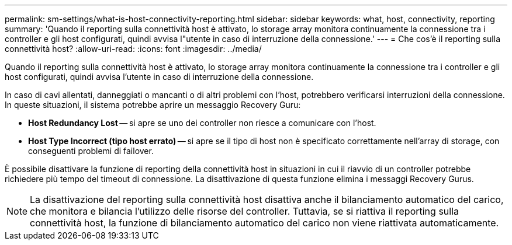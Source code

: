---
permalink: sm-settings/what-is-host-connectivity-reporting.html 
sidebar: sidebar 
keywords: what, host, connectivity, reporting 
summary: 'Quando il reporting sulla connettività host è attivato, lo storage array monitora continuamente la connessione tra i controller e gli host configurati, quindi avvisa l"utente in caso di interruzione della connessione.' 
---
= Che cos'è il reporting sulla connettività host?
:allow-uri-read: 
:icons: font
:imagesdir: ../media/


[role="lead"]
Quando il reporting sulla connettività host è attivato, lo storage array monitora continuamente la connessione tra i controller e gli host configurati, quindi avvisa l'utente in caso di interruzione della connessione.

In caso di cavi allentati, danneggiati o mancanti o di altri problemi con l'host, potrebbero verificarsi interruzioni della connessione. In queste situazioni, il sistema potrebbe aprire un messaggio Recovery Guru:

* *Host Redundancy Lost* -- si apre se uno dei controller non riesce a comunicare con l'host.
* *Host Type Incorrect (tipo host errato)* -- si apre se il tipo di host non è specificato correttamente nell'array di storage, con conseguenti problemi di failover.


È possibile disattivare la funzione di reporting della connettività host in situazioni in cui il riavvio di un controller potrebbe richiedere più tempo del timeout di connessione. La disattivazione di questa funzione elimina i messaggi Recovery Gurus.

[NOTE]
====
La disattivazione del reporting sulla connettività host disattiva anche il bilanciamento automatico del carico, che monitora e bilancia l'utilizzo delle risorse del controller. Tuttavia, se si riattiva il reporting sulla connettività host, la funzione di bilanciamento automatico del carico non viene riattivata automaticamente.

====